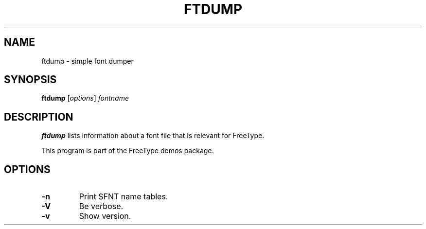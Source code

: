 .TH FTDUMP 1 "December 2014" "FreeType 2.5.4"
.
.
.SH NAME
.
ftdump \- simple font dumper
.
.
.SH SYNOPSIS
.
.B ftdump
.RI [ options ]
.I fontname
.
.
.SH DESCRIPTION
.
.B ftdump
lists information about a font file that is relevant for FreeType.
.
.PP
This program is part of the FreeType demos package.
.
.
.SH OPTIONS
.
.TP
.B \-n
Print SFNT name tables.
.
.TP
.B \-V
Be verbose.
.
.TP
.B \-v
Show version.
.
.\" eof
